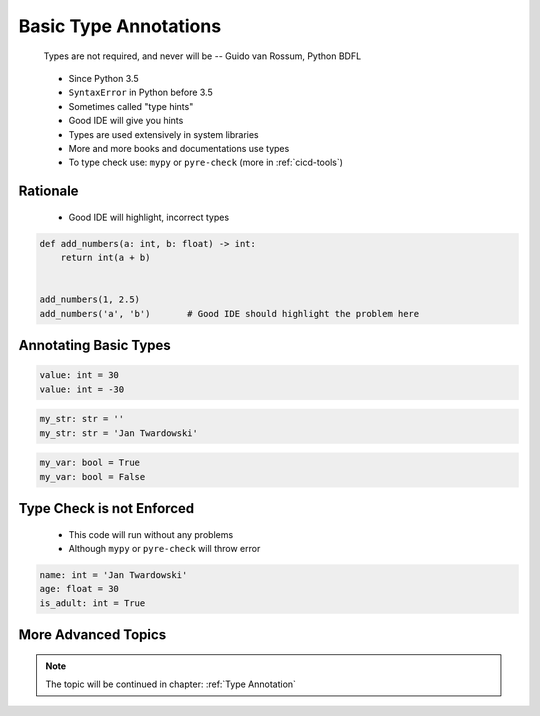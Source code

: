 **********************
Basic Type Annotations
**********************


.. epigraph::
    Types are not required, and never will be
    -- Guido van Rossum, Python BDFL

.. highlights::
    * Since Python 3.5
    * ``SyntaxError`` in Python before 3.5
    * Sometimes called "type hints"
    * Good IDE will give you hints
    * Types are used extensively in system libraries
    * More and more books and documentations use types
    * To type check use: ``mypy`` or ``pyre-check`` (more in :ref:`cicd-tools`)

Rationale
=========
.. highlights::
    * Good IDE will highlight, incorrect types

.. code-block:: python

    def add_numbers(a: int, b: float) -> int:
        return int(a + b)


    add_numbers(1, 2.5)
    add_numbers('a', 'b')       # Good IDE should highlight the problem here


Annotating Basic Types
======================
.. code-block:: python

    value: int = 30
    value: int = -30

.. code-block:: python
    :caption: Type Annotations

    value: float = 13.37

.. code-block:: python

    my_str: str = ''
    my_str: str = 'Jan Twardowski'

.. code-block:: python

    my_var: bool = True
    my_var: bool = False


Type Check is not Enforced
==========================
.. highlights::
    * This code will run without any problems
    * Although ``mypy`` or ``pyre-check`` will throw error

.. code-block:: python

    name: int = 'Jan Twardowski'
    age: float = 30
    is_adult: int = True


More Advanced Topics
====================
.. note::
    The topic will be continued in chapter: :ref:`Type Annotation`

